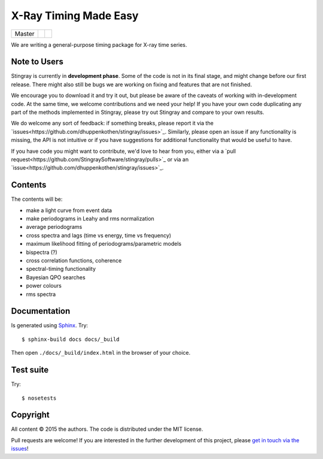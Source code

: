 X-Ray Timing Made Easy
=======================
+------------------+-------------------------+----------------------------+
| Master           | |Build Status Master|   | |Coverage Status Master|   |
+------------------+-------------------------+----------------------------+

We are writing a general-purpose timing package for X-ray time series.

Note to Users
-------------

Stingray is currently in **development phase**. Some of the code is not in
its final stage, and might change before our first release. There might also
still be bugs we are working on fixing and features that are not finished.

We encourage you to download it and try it out, but please be aware of
the caveats of working with in-development code.
At the same time, we welcome contributions and we need your help!
If you have your own code duplicating any part of the methods implemented in
Stingray, please try out Stingray and compare to your own results.

We do welcome any sort of feedback: if something breaks, please report it via
the `issues<https://github.com/dhuppenkothen/stingray/issues>`_. Similarly,
please open an issue if any functionality is missing, the API is not intuitive
or if you have suggestions for additional functionality that would be useful to
have.

If you have code you might want to contribute, we'd love to hear from you,
either via a `pull request<https://github.com/StingraySoftware/stingray/pulls>`_
or via an `issue<https://github.com/dhuppenkothen/stingray/issues>`_.

Contents
--------

The contents will be:

- make a light curve from event data
- make periodograms in Leahy and rms normalization
- average periodograms
- cross spectra and lags (time vs energy, time vs frequency)
- maximum likelihood fitting of periodograms/parametric models
- bispectra (?)
- cross correlation functions, coherence
- spectral-timing functionality
- Bayesian QPO searches
- power colours
- rms spectra

Documentation
-------------

Is generated using `Sphinx`_. Try::

   $ sphinx-build docs docs/_build

Then open ``./docs/_build/index.html`` in the browser of your choice.

.. _Sphinx: http://sphinx-doc.org

Test suite
----------

Try::

   $ nosetests

Copyright
---------

All content © 2015 the authors. The code is distributed under the MIT license.

Pull requests are welcome! If you are interested in the further development of
this project, please `get in touch via the issues
<https://github.com/dhuppenkothen/stingray/issues>`_!

.. |Build Status Master| image:: https://travis-ci.org/StingraySoftware/stingray.svg?branch=master
    :target: https://travis-ci.org/StingraySoftware/stingray
.. |Coverage Status Master| image:: https://coveralls.io/repos/github/StingraySoftware/stingray/badge.svg?branch=master
    :target: https://coveralls.io/github/StingraySoftware/stingray?branch=master
